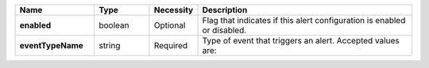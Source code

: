 .. list-table::
   :widths: 20 14 11 55
   :header-rows: 1
   :stub-columns: 1

   * - Name
     - Type
     - Necessity
     - Description

   * - **enabled**
     - boolean
     - Optional
     - Flag that indicates if this alert configuration is enabled or
       disabled.

   * - **eventTypeName**
     - string
     - Required
     - Type of event that triggers an alert. Accepted values are:

       .. include:: /includes/api/list-tables/alert-eventTypeNames.rst
